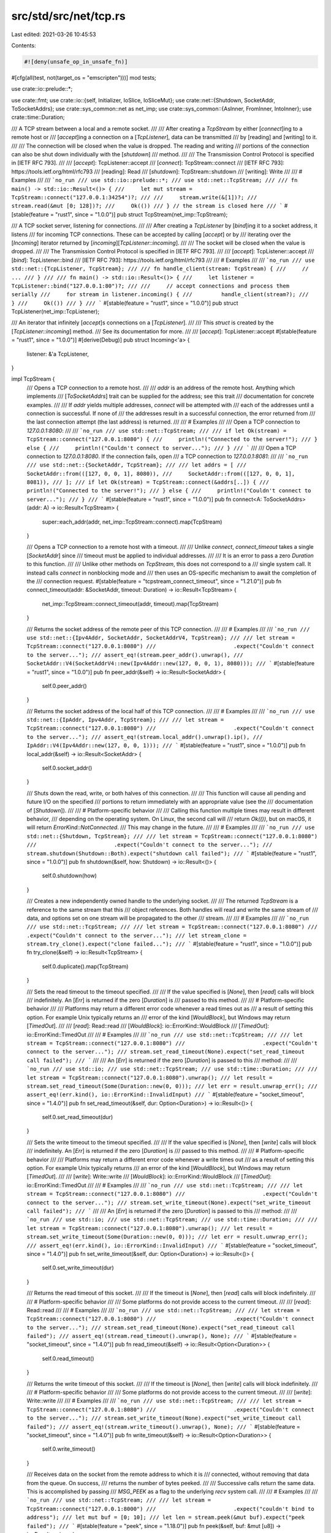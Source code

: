 src/std/src/net/tcp.rs
======================

Last edited: 2021-03-26 10:45:53

Contents:

.. code-block:: rs

    #![deny(unsafe_op_in_unsafe_fn)]

#[cfg(all(test, not(target_os = "emscripten")))]
mod tests;

use crate::io::prelude::*;

use crate::fmt;
use crate::io::{self, Initializer, IoSlice, IoSliceMut};
use crate::net::{Shutdown, SocketAddr, ToSocketAddrs};
use crate::sys_common::net as net_imp;
use crate::sys_common::{AsInner, FromInner, IntoInner};
use crate::time::Duration;

/// A TCP stream between a local and a remote socket.
///
/// After creating a `TcpStream` by either [`connect`]ing to a remote host or
/// [`accept`]ing a connection on a [`TcpListener`], data can be transmitted
/// by [reading] and [writing] to it.
///
/// The connection will be closed when the value is dropped. The reading and writing
/// portions of the connection can also be shut down individually with the [`shutdown`]
/// method.
///
/// The Transmission Control Protocol is specified in [IETF RFC 793].
///
/// [`accept`]: TcpListener::accept
/// [`connect`]: TcpStream::connect
/// [IETF RFC 793]: https://tools.ietf.org/html/rfc793
/// [reading]: Read
/// [`shutdown`]: TcpStream::shutdown
/// [writing]: Write
///
/// # Examples
///
/// ```no_run
/// use std::io::prelude::*;
/// use std::net::TcpStream;
///
/// fn main() -> std::io::Result<()> {
///     let mut stream = TcpStream::connect("127.0.0.1:34254")?;
///
///     stream.write(&[1])?;
///     stream.read(&mut [0; 128])?;
///     Ok(())
/// } // the stream is closed here
/// ```
#[stable(feature = "rust1", since = "1.0.0")]
pub struct TcpStream(net_imp::TcpStream);

/// A TCP socket server, listening for connections.
///
/// After creating a `TcpListener` by [`bind`]ing it to a socket address, it listens
/// for incoming TCP connections. These can be accepted by calling [`accept`] or by
/// iterating over the [`Incoming`] iterator returned by [`incoming`][`TcpListener::incoming`].
///
/// The socket will be closed when the value is dropped.
///
/// The Transmission Control Protocol is specified in [IETF RFC 793].
///
/// [`accept`]: TcpListener::accept
/// [`bind`]: TcpListener::bind
/// [IETF RFC 793]: https://tools.ietf.org/html/rfc793
///
/// # Examples
///
/// ```no_run
/// use std::net::{TcpListener, TcpStream};
///
/// fn handle_client(stream: TcpStream) {
///     // ...
/// }
///
/// fn main() -> std::io::Result<()> {
///     let listener = TcpListener::bind("127.0.0.1:80")?;
///
///     // accept connections and process them serially
///     for stream in listener.incoming() {
///         handle_client(stream?);
///     }
///     Ok(())
/// }
/// ```
#[stable(feature = "rust1", since = "1.0.0")]
pub struct TcpListener(net_imp::TcpListener);

/// An iterator that infinitely [`accept`]s connections on a [`TcpListener`].
///
/// This `struct` is created by the [`TcpListener::incoming`] method.
/// See its documentation for more.
///
/// [`accept`]: TcpListener::accept
#[stable(feature = "rust1", since = "1.0.0")]
#[derive(Debug)]
pub struct Incoming<'a> {
    listener: &'a TcpListener,
}

impl TcpStream {
    /// Opens a TCP connection to a remote host.
    ///
    /// `addr` is an address of the remote host. Anything which implements
    /// [`ToSocketAddrs`] trait can be supplied for the address; see this trait
    /// documentation for concrete examples.
    ///
    /// If `addr` yields multiple addresses, `connect` will be attempted with
    /// each of the addresses until a connection is successful. If none of
    /// the addresses result in a successful connection, the error returned from
    /// the last connection attempt (the last address) is returned.
    ///
    /// # Examples
    ///
    /// Open a TCP connection to `127.0.0.1:8080`:
    ///
    /// ```no_run
    /// use std::net::TcpStream;
    ///
    /// if let Ok(stream) = TcpStream::connect("127.0.0.1:8080") {
    ///     println!("Connected to the server!");
    /// } else {
    ///     println!("Couldn't connect to server...");
    /// }
    /// ```
    ///
    /// Open a TCP connection to `127.0.0.1:8080`. If the connection fails, open
    /// a TCP connection to `127.0.0.1:8081`:
    ///
    /// ```no_run
    /// use std::net::{SocketAddr, TcpStream};
    ///
    /// let addrs = [
    ///     SocketAddr::from(([127, 0, 0, 1], 8080)),
    ///     SocketAddr::from(([127, 0, 0, 1], 8081)),
    /// ];
    /// if let Ok(stream) = TcpStream::connect(&addrs[..]) {
    ///     println!("Connected to the server!");
    /// } else {
    ///     println!("Couldn't connect to server...");
    /// }
    /// ```
    #[stable(feature = "rust1", since = "1.0.0")]
    pub fn connect<A: ToSocketAddrs>(addr: A) -> io::Result<TcpStream> {
        super::each_addr(addr, net_imp::TcpStream::connect).map(TcpStream)
    }

    /// Opens a TCP connection to a remote host with a timeout.
    ///
    /// Unlike `connect`, `connect_timeout` takes a single [`SocketAddr`] since
    /// timeout must be applied to individual addresses.
    ///
    /// It is an error to pass a zero `Duration` to this function.
    ///
    /// Unlike other methods on `TcpStream`, this does not correspond to a
    /// single system call. It instead calls `connect` in nonblocking mode and
    /// then uses an OS-specific mechanism to await the completion of the
    /// connection request.
    #[stable(feature = "tcpstream_connect_timeout", since = "1.21.0")]
    pub fn connect_timeout(addr: &SocketAddr, timeout: Duration) -> io::Result<TcpStream> {
        net_imp::TcpStream::connect_timeout(addr, timeout).map(TcpStream)
    }

    /// Returns the socket address of the remote peer of this TCP connection.
    ///
    /// # Examples
    ///
    /// ```no_run
    /// use std::net::{Ipv4Addr, SocketAddr, SocketAddrV4, TcpStream};
    ///
    /// let stream = TcpStream::connect("127.0.0.1:8080")
    ///                        .expect("Couldn't connect to the server...");
    /// assert_eq!(stream.peer_addr().unwrap(),
    ///            SocketAddr::V4(SocketAddrV4::new(Ipv4Addr::new(127, 0, 0, 1), 8080)));
    /// ```
    #[stable(feature = "rust1", since = "1.0.0")]
    pub fn peer_addr(&self) -> io::Result<SocketAddr> {
        self.0.peer_addr()
    }

    /// Returns the socket address of the local half of this TCP connection.
    ///
    /// # Examples
    ///
    /// ```no_run
    /// use std::net::{IpAddr, Ipv4Addr, TcpStream};
    ///
    /// let stream = TcpStream::connect("127.0.0.1:8080")
    ///                        .expect("Couldn't connect to the server...");
    /// assert_eq!(stream.local_addr().unwrap().ip(),
    ///            IpAddr::V4(Ipv4Addr::new(127, 0, 0, 1)));
    /// ```
    #[stable(feature = "rust1", since = "1.0.0")]
    pub fn local_addr(&self) -> io::Result<SocketAddr> {
        self.0.socket_addr()
    }

    /// Shuts down the read, write, or both halves of this connection.
    ///
    /// This function will cause all pending and future I/O on the specified
    /// portions to return immediately with an appropriate value (see the
    /// documentation of [`Shutdown`]).
    ///
    /// # Platform-specific behavior
    ///
    /// Calling this function multiple times may result in different behavior,
    /// depending on the operating system. On Linux, the second call will
    /// return `Ok(())`, but on macOS, it will return `ErrorKind::NotConnected`.
    /// This may change in the future.
    ///
    /// # Examples
    ///
    /// ```no_run
    /// use std::net::{Shutdown, TcpStream};
    ///
    /// let stream = TcpStream::connect("127.0.0.1:8080")
    ///                        .expect("Couldn't connect to the server...");
    /// stream.shutdown(Shutdown::Both).expect("shutdown call failed");
    /// ```
    #[stable(feature = "rust1", since = "1.0.0")]
    pub fn shutdown(&self, how: Shutdown) -> io::Result<()> {
        self.0.shutdown(how)
    }

    /// Creates a new independently owned handle to the underlying socket.
    ///
    /// The returned `TcpStream` is a reference to the same stream that this
    /// object references. Both handles will read and write the same stream of
    /// data, and options set on one stream will be propagated to the other
    /// stream.
    ///
    /// # Examples
    ///
    /// ```no_run
    /// use std::net::TcpStream;
    ///
    /// let stream = TcpStream::connect("127.0.0.1:8080")
    ///                        .expect("Couldn't connect to the server...");
    /// let stream_clone = stream.try_clone().expect("clone failed...");
    /// ```
    #[stable(feature = "rust1", since = "1.0.0")]
    pub fn try_clone(&self) -> io::Result<TcpStream> {
        self.0.duplicate().map(TcpStream)
    }

    /// Sets the read timeout to the timeout specified.
    ///
    /// If the value specified is [`None`], then [`read`] calls will block
    /// indefinitely. An [`Err`] is returned if the zero [`Duration`] is
    /// passed to this method.
    ///
    /// # Platform-specific behavior
    ///
    /// Platforms may return a different error code whenever a read times out as
    /// a result of setting this option. For example Unix typically returns an
    /// error of the kind [`WouldBlock`], but Windows may return [`TimedOut`].
    ///
    /// [`read`]: Read::read
    /// [`WouldBlock`]: io::ErrorKind::WouldBlock
    /// [`TimedOut`]: io::ErrorKind::TimedOut
    ///
    /// # Examples
    ///
    /// ```no_run
    /// use std::net::TcpStream;
    ///
    /// let stream = TcpStream::connect("127.0.0.1:8080")
    ///                        .expect("Couldn't connect to the server...");
    /// stream.set_read_timeout(None).expect("set_read_timeout call failed");
    /// ```
    ///
    /// An [`Err`] is returned if the zero [`Duration`] is passed to this
    /// method:
    ///
    /// ```no_run
    /// use std::io;
    /// use std::net::TcpStream;
    /// use std::time::Duration;
    ///
    /// let stream = TcpStream::connect("127.0.0.1:8080").unwrap();
    /// let result = stream.set_read_timeout(Some(Duration::new(0, 0)));
    /// let err = result.unwrap_err();
    /// assert_eq!(err.kind(), io::ErrorKind::InvalidInput)
    /// ```
    #[stable(feature = "socket_timeout", since = "1.4.0")]
    pub fn set_read_timeout(&self, dur: Option<Duration>) -> io::Result<()> {
        self.0.set_read_timeout(dur)
    }

    /// Sets the write timeout to the timeout specified.
    ///
    /// If the value specified is [`None`], then [`write`] calls will block
    /// indefinitely. An [`Err`] is returned if the zero [`Duration`] is
    /// passed to this method.
    ///
    /// # Platform-specific behavior
    ///
    /// Platforms may return a different error code whenever a write times out
    /// as a result of setting this option. For example Unix typically returns
    /// an error of the kind [`WouldBlock`], but Windows may return [`TimedOut`].
    ///
    /// [`write`]: Write::write
    /// [`WouldBlock`]: io::ErrorKind::WouldBlock
    /// [`TimedOut`]: io::ErrorKind::TimedOut
    ///
    /// # Examples
    ///
    /// ```no_run
    /// use std::net::TcpStream;
    ///
    /// let stream = TcpStream::connect("127.0.0.1:8080")
    ///                        .expect("Couldn't connect to the server...");
    /// stream.set_write_timeout(None).expect("set_write_timeout call failed");
    /// ```
    ///
    /// An [`Err`] is returned if the zero [`Duration`] is passed to this
    /// method:
    ///
    /// ```no_run
    /// use std::io;
    /// use std::net::TcpStream;
    /// use std::time::Duration;
    ///
    /// let stream = TcpStream::connect("127.0.0.1:8080").unwrap();
    /// let result = stream.set_write_timeout(Some(Duration::new(0, 0)));
    /// let err = result.unwrap_err();
    /// assert_eq!(err.kind(), io::ErrorKind::InvalidInput)
    /// ```
    #[stable(feature = "socket_timeout", since = "1.4.0")]
    pub fn set_write_timeout(&self, dur: Option<Duration>) -> io::Result<()> {
        self.0.set_write_timeout(dur)
    }

    /// Returns the read timeout of this socket.
    ///
    /// If the timeout is [`None`], then [`read`] calls will block indefinitely.
    ///
    /// # Platform-specific behavior
    ///
    /// Some platforms do not provide access to the current timeout.
    ///
    /// [`read`]: Read::read
    ///
    /// # Examples
    ///
    /// ```no_run
    /// use std::net::TcpStream;
    ///
    /// let stream = TcpStream::connect("127.0.0.1:8080")
    ///                        .expect("Couldn't connect to the server...");
    /// stream.set_read_timeout(None).expect("set_read_timeout call failed");
    /// assert_eq!(stream.read_timeout().unwrap(), None);
    /// ```
    #[stable(feature = "socket_timeout", since = "1.4.0")]
    pub fn read_timeout(&self) -> io::Result<Option<Duration>> {
        self.0.read_timeout()
    }

    /// Returns the write timeout of this socket.
    ///
    /// If the timeout is [`None`], then [`write`] calls will block indefinitely.
    ///
    /// # Platform-specific behavior
    ///
    /// Some platforms do not provide access to the current timeout.
    ///
    /// [`write`]: Write::write
    ///
    /// # Examples
    ///
    /// ```no_run
    /// use std::net::TcpStream;
    ///
    /// let stream = TcpStream::connect("127.0.0.1:8080")
    ///                        .expect("Couldn't connect to the server...");
    /// stream.set_write_timeout(None).expect("set_write_timeout call failed");
    /// assert_eq!(stream.write_timeout().unwrap(), None);
    /// ```
    #[stable(feature = "socket_timeout", since = "1.4.0")]
    pub fn write_timeout(&self) -> io::Result<Option<Duration>> {
        self.0.write_timeout()
    }

    /// Receives data on the socket from the remote address to which it is
    /// connected, without removing that data from the queue. On success,
    /// returns the number of bytes peeked.
    ///
    /// Successive calls return the same data. This is accomplished by passing
    /// `MSG_PEEK` as a flag to the underlying `recv` system call.
    ///
    /// # Examples
    ///
    /// ```no_run
    /// use std::net::TcpStream;
    ///
    /// let stream = TcpStream::connect("127.0.0.1:8000")
    ///                        .expect("couldn't bind to address");
    /// let mut buf = [0; 10];
    /// let len = stream.peek(&mut buf).expect("peek failed");
    /// ```
    #[stable(feature = "peek", since = "1.18.0")]
    pub fn peek(&self, buf: &mut [u8]) -> io::Result<usize> {
        self.0.peek(buf)
    }

    /// Sets the value of the `TCP_NODELAY` option on this socket.
    ///
    /// If set, this option disables the Nagle algorithm. This means that
    /// segments are always sent as soon as possible, even if there is only a
    /// small amount of data. When not set, data is buffered until there is a
    /// sufficient amount to send out, thereby avoiding the frequent sending of
    /// small packets.
    ///
    /// # Examples
    ///
    /// ```no_run
    /// use std::net::TcpStream;
    ///
    /// let stream = TcpStream::connect("127.0.0.1:8080")
    ///                        .expect("Couldn't connect to the server...");
    /// stream.set_nodelay(true).expect("set_nodelay call failed");
    /// ```
    #[stable(feature = "net2_mutators", since = "1.9.0")]
    pub fn set_nodelay(&self, nodelay: bool) -> io::Result<()> {
        self.0.set_nodelay(nodelay)
    }

    /// Gets the value of the `TCP_NODELAY` option on this socket.
    ///
    /// For more information about this option, see [`TcpStream::set_nodelay`].
    ///
    /// # Examples
    ///
    /// ```no_run
    /// use std::net::TcpStream;
    ///
    /// let stream = TcpStream::connect("127.0.0.1:8080")
    ///                        .expect("Couldn't connect to the server...");
    /// stream.set_nodelay(true).expect("set_nodelay call failed");
    /// assert_eq!(stream.nodelay().unwrap_or(false), true);
    /// ```
    #[stable(feature = "net2_mutators", since = "1.9.0")]
    pub fn nodelay(&self) -> io::Result<bool> {
        self.0.nodelay()
    }

    /// Sets the value for the `IP_TTL` option on this socket.
    ///
    /// This value sets the time-to-live field that is used in every packet sent
    /// from this socket.
    ///
    /// # Examples
    ///
    /// ```no_run
    /// use std::net::TcpStream;
    ///
    /// let stream = TcpStream::connect("127.0.0.1:8080")
    ///                        .expect("Couldn't connect to the server...");
    /// stream.set_ttl(100).expect("set_ttl call failed");
    /// ```
    #[stable(feature = "net2_mutators", since = "1.9.0")]
    pub fn set_ttl(&self, ttl: u32) -> io::Result<()> {
        self.0.set_ttl(ttl)
    }

    /// Gets the value of the `IP_TTL` option for this socket.
    ///
    /// For more information about this option, see [`TcpStream::set_ttl`].
    ///
    /// # Examples
    ///
    /// ```no_run
    /// use std::net::TcpStream;
    ///
    /// let stream = TcpStream::connect("127.0.0.1:8080")
    ///                        .expect("Couldn't connect to the server...");
    /// stream.set_ttl(100).expect("set_ttl call failed");
    /// assert_eq!(stream.ttl().unwrap_or(0), 100);
    /// ```
    #[stable(feature = "net2_mutators", since = "1.9.0")]
    pub fn ttl(&self) -> io::Result<u32> {
        self.0.ttl()
    }

    /// Gets the value of the `SO_ERROR` option on this socket.
    ///
    /// This will retrieve the stored error in the underlying socket, clearing
    /// the field in the process. This can be useful for checking errors between
    /// calls.
    ///
    /// # Examples
    ///
    /// ```no_run
    /// use std::net::TcpStream;
    ///
    /// let stream = TcpStream::connect("127.0.0.1:8080")
    ///                        .expect("Couldn't connect to the server...");
    /// stream.take_error().expect("No error was expected...");
    /// ```
    #[stable(feature = "net2_mutators", since = "1.9.0")]
    pub fn take_error(&self) -> io::Result<Option<io::Error>> {
        self.0.take_error()
    }

    /// Moves this TCP stream into or out of nonblocking mode.
    ///
    /// This will result in `read`, `write`, `recv` and `send` operations
    /// becoming nonblocking, i.e., immediately returning from their calls.
    /// If the IO operation is successful, `Ok` is returned and no further
    /// action is required. If the IO operation could not be completed and needs
    /// to be retried, an error with kind [`io::ErrorKind::WouldBlock`] is
    /// returned.
    ///
    /// On Unix platforms, calling this method corresponds to calling `fcntl`
    /// `FIONBIO`. On Windows calling this method corresponds to calling
    /// `ioctlsocket` `FIONBIO`.
    ///
    /// # Examples
    ///
    /// Reading bytes from a TCP stream in non-blocking mode:
    ///
    /// ```no_run
    /// use std::io::{self, Read};
    /// use std::net::TcpStream;
    ///
    /// let mut stream = TcpStream::connect("127.0.0.1:7878")
    ///     .expect("Couldn't connect to the server...");
    /// stream.set_nonblocking(true).expect("set_nonblocking call failed");
    ///
    /// # fn wait_for_fd() { unimplemented!() }
    /// let mut buf = vec![];
    /// loop {
    ///     match stream.read_to_end(&mut buf) {
    ///         Ok(_) => break,
    ///         Err(ref e) if e.kind() == io::ErrorKind::WouldBlock => {
    ///             // wait until network socket is ready, typically implemented
    ///             // via platform-specific APIs such as epoll or IOCP
    ///             wait_for_fd();
    ///         }
    ///         Err(e) => panic!("encountered IO error: {}", e),
    ///     };
    /// };
    /// println!("bytes: {:?}", buf);
    /// ```
    #[stable(feature = "net2_mutators", since = "1.9.0")]
    pub fn set_nonblocking(&self, nonblocking: bool) -> io::Result<()> {
        self.0.set_nonblocking(nonblocking)
    }
}

#[stable(feature = "rust1", since = "1.0.0")]
impl Read for TcpStream {
    fn read(&mut self, buf: &mut [u8]) -> io::Result<usize> {
        self.0.read(buf)
    }

    fn read_vectored(&mut self, bufs: &mut [IoSliceMut<'_>]) -> io::Result<usize> {
        self.0.read_vectored(bufs)
    }

    #[inline]
    fn is_read_vectored(&self) -> bool {
        self.0.is_read_vectored()
    }

    #[inline]
    unsafe fn initializer(&self) -> Initializer {
        // SAFETY: Read is guaranteed to work on uninitialized memory
        unsafe { Initializer::nop() }
    }
}
#[stable(feature = "rust1", since = "1.0.0")]
impl Write for TcpStream {
    fn write(&mut self, buf: &[u8]) -> io::Result<usize> {
        self.0.write(buf)
    }

    fn write_vectored(&mut self, bufs: &[IoSlice<'_>]) -> io::Result<usize> {
        self.0.write_vectored(bufs)
    }

    #[inline]
    fn is_write_vectored(&self) -> bool {
        self.0.is_write_vectored()
    }

    fn flush(&mut self) -> io::Result<()> {
        Ok(())
    }
}
#[stable(feature = "rust1", since = "1.0.0")]
impl Read for &TcpStream {
    fn read(&mut self, buf: &mut [u8]) -> io::Result<usize> {
        self.0.read(buf)
    }

    fn read_vectored(&mut self, bufs: &mut [IoSliceMut<'_>]) -> io::Result<usize> {
        self.0.read_vectored(bufs)
    }

    #[inline]
    fn is_read_vectored(&self) -> bool {
        self.0.is_read_vectored()
    }

    #[inline]
    unsafe fn initializer(&self) -> Initializer {
        // SAFETY: Read is guaranteed to work on uninitialized memory
        unsafe { Initializer::nop() }
    }
}
#[stable(feature = "rust1", since = "1.0.0")]
impl Write for &TcpStream {
    fn write(&mut self, buf: &[u8]) -> io::Result<usize> {
        self.0.write(buf)
    }

    fn write_vectored(&mut self, bufs: &[IoSlice<'_>]) -> io::Result<usize> {
        self.0.write_vectored(bufs)
    }

    #[inline]
    fn is_write_vectored(&self) -> bool {
        self.0.is_write_vectored()
    }

    fn flush(&mut self) -> io::Result<()> {
        Ok(())
    }
}

impl AsInner<net_imp::TcpStream> for TcpStream {
    fn as_inner(&self) -> &net_imp::TcpStream {
        &self.0
    }
}

impl FromInner<net_imp::TcpStream> for TcpStream {
    fn from_inner(inner: net_imp::TcpStream) -> TcpStream {
        TcpStream(inner)
    }
}

impl IntoInner<net_imp::TcpStream> for TcpStream {
    fn into_inner(self) -> net_imp::TcpStream {
        self.0
    }
}

#[stable(feature = "rust1", since = "1.0.0")]
impl fmt::Debug for TcpStream {
    fn fmt(&self, f: &mut fmt::Formatter<'_>) -> fmt::Result {
        self.0.fmt(f)
    }
}

impl TcpListener {
    /// Creates a new `TcpListener` which will be bound to the specified
    /// address.
    ///
    /// The returned listener is ready for accepting connections.
    ///
    /// Binding with a port number of 0 will request that the OS assigns a port
    /// to this listener. The port allocated can be queried via the
    /// [`TcpListener::local_addr`] method.
    ///
    /// The address type can be any implementor of [`ToSocketAddrs`] trait. See
    /// its documentation for concrete examples.
    ///
    /// If `addr` yields multiple addresses, `bind` will be attempted with
    /// each of the addresses until one succeeds and returns the listener. If
    /// none of the addresses succeed in creating a listener, the error returned
    /// from the last attempt (the last address) is returned.
    ///
    /// # Examples
    ///
    /// Creates a TCP listener bound to `127.0.0.1:80`:
    ///
    /// ```no_run
    /// use std::net::TcpListener;
    ///
    /// let listener = TcpListener::bind("127.0.0.1:80").unwrap();
    /// ```
    ///
    /// Creates a TCP listener bound to `127.0.0.1:80`. If that fails, create a
    /// TCP listener bound to `127.0.0.1:443`:
    ///
    /// ```no_run
    /// use std::net::{SocketAddr, TcpListener};
    ///
    /// let addrs = [
    ///     SocketAddr::from(([127, 0, 0, 1], 80)),
    ///     SocketAddr::from(([127, 0, 0, 1], 443)),
    /// ];
    /// let listener = TcpListener::bind(&addrs[..]).unwrap();
    /// ```
    #[stable(feature = "rust1", since = "1.0.0")]
    pub fn bind<A: ToSocketAddrs>(addr: A) -> io::Result<TcpListener> {
        super::each_addr(addr, net_imp::TcpListener::bind).map(TcpListener)
    }

    /// Returns the local socket address of this listener.
    ///
    /// # Examples
    ///
    /// ```no_run
    /// use std::net::{Ipv4Addr, SocketAddr, SocketAddrV4, TcpListener};
    ///
    /// let listener = TcpListener::bind("127.0.0.1:8080").unwrap();
    /// assert_eq!(listener.local_addr().unwrap(),
    ///            SocketAddr::V4(SocketAddrV4::new(Ipv4Addr::new(127, 0, 0, 1), 8080)));
    /// ```
    #[stable(feature = "rust1", since = "1.0.0")]
    pub fn local_addr(&self) -> io::Result<SocketAddr> {
        self.0.socket_addr()
    }

    /// Creates a new independently owned handle to the underlying socket.
    ///
    /// The returned [`TcpListener`] is a reference to the same socket that this
    /// object references. Both handles can be used to accept incoming
    /// connections and options set on one listener will affect the other.
    ///
    /// # Examples
    ///
    /// ```no_run
    /// use std::net::TcpListener;
    ///
    /// let listener = TcpListener::bind("127.0.0.1:8080").unwrap();
    /// let listener_clone = listener.try_clone().unwrap();
    /// ```
    #[stable(feature = "rust1", since = "1.0.0")]
    pub fn try_clone(&self) -> io::Result<TcpListener> {
        self.0.duplicate().map(TcpListener)
    }

    /// Accept a new incoming connection from this listener.
    ///
    /// This function will block the calling thread until a new TCP connection
    /// is established. When established, the corresponding [`TcpStream`] and the
    /// remote peer's address will be returned.
    ///
    /// # Examples
    ///
    /// ```no_run
    /// use std::net::TcpListener;
    ///
    /// let listener = TcpListener::bind("127.0.0.1:8080").unwrap();
    /// match listener.accept() {
    ///     Ok((_socket, addr)) => println!("new client: {:?}", addr),
    ///     Err(e) => println!("couldn't get client: {:?}", e),
    /// }
    /// ```
    #[stable(feature = "rust1", since = "1.0.0")]
    pub fn accept(&self) -> io::Result<(TcpStream, SocketAddr)> {
        // On WASM, `TcpStream` is uninhabited (as it's unsupported) and so
        // the `a` variable here is technically unused.
        #[cfg_attr(target_arch = "wasm32", allow(unused_variables))]
        self.0.accept().map(|(a, b)| (TcpStream(a), b))
    }

    /// Returns an iterator over the connections being received on this
    /// listener.
    ///
    /// The returned iterator will never return [`None`] and will also not yield
    /// the peer's [`SocketAddr`] structure. Iterating over it is equivalent to
    /// calling [`TcpListener::accept`] in a loop.
    ///
    /// # Examples
    ///
    /// ```no_run
    /// use std::net::TcpListener;
    ///
    /// let listener = TcpListener::bind("127.0.0.1:80").unwrap();
    ///
    /// for stream in listener.incoming() {
    ///     match stream {
    ///         Ok(stream) => {
    ///             println!("new client!");
    ///         }
    ///         Err(e) => { /* connection failed */ }
    ///     }
    /// }
    /// ```
    #[stable(feature = "rust1", since = "1.0.0")]
    pub fn incoming(&self) -> Incoming<'_> {
        Incoming { listener: self }
    }

    /// Sets the value for the `IP_TTL` option on this socket.
    ///
    /// This value sets the time-to-live field that is used in every packet sent
    /// from this socket.
    ///
    /// # Examples
    ///
    /// ```no_run
    /// use std::net::TcpListener;
    ///
    /// let listener = TcpListener::bind("127.0.0.1:80").unwrap();
    /// listener.set_ttl(100).expect("could not set TTL");
    /// ```
    #[stable(feature = "net2_mutators", since = "1.9.0")]
    pub fn set_ttl(&self, ttl: u32) -> io::Result<()> {
        self.0.set_ttl(ttl)
    }

    /// Gets the value of the `IP_TTL` option for this socket.
    ///
    /// For more information about this option, see [`TcpListener::set_ttl`].
    ///
    /// # Examples
    ///
    /// ```no_run
    /// use std::net::TcpListener;
    ///
    /// let listener = TcpListener::bind("127.0.0.1:80").unwrap();
    /// listener.set_ttl(100).expect("could not set TTL");
    /// assert_eq!(listener.ttl().unwrap_or(0), 100);
    /// ```
    #[stable(feature = "net2_mutators", since = "1.9.0")]
    pub fn ttl(&self) -> io::Result<u32> {
        self.0.ttl()
    }

    #[stable(feature = "net2_mutators", since = "1.9.0")]
    #[rustc_deprecated(
        since = "1.16.0",
        reason = "this option can only be set before the socket is bound"
    )]
    #[allow(missing_docs)]
    pub fn set_only_v6(&self, only_v6: bool) -> io::Result<()> {
        self.0.set_only_v6(only_v6)
    }

    #[stable(feature = "net2_mutators", since = "1.9.0")]
    #[rustc_deprecated(
        since = "1.16.0",
        reason = "this option can only be set before the socket is bound"
    )]
    #[allow(missing_docs)]
    pub fn only_v6(&self) -> io::Result<bool> {
        self.0.only_v6()
    }

    /// Gets the value of the `SO_ERROR` option on this socket.
    ///
    /// This will retrieve the stored error in the underlying socket, clearing
    /// the field in the process. This can be useful for checking errors between
    /// calls.
    ///
    /// # Examples
    ///
    /// ```no_run
    /// use std::net::TcpListener;
    ///
    /// let listener = TcpListener::bind("127.0.0.1:80").unwrap();
    /// listener.take_error().expect("No error was expected");
    /// ```
    #[stable(feature = "net2_mutators", since = "1.9.0")]
    pub fn take_error(&self) -> io::Result<Option<io::Error>> {
        self.0.take_error()
    }

    /// Moves this TCP stream into or out of nonblocking mode.
    ///
    /// This will result in the `accept` operation becoming nonblocking,
    /// i.e., immediately returning from their calls. If the IO operation is
    /// successful, `Ok` is returned and no further action is required. If the
    /// IO operation could not be completed and needs to be retried, an error
    /// with kind [`io::ErrorKind::WouldBlock`] is returned.
    ///
    /// On Unix platforms, calling this method corresponds to calling `fcntl`
    /// `FIONBIO`. On Windows calling this method corresponds to calling
    /// `ioctlsocket` `FIONBIO`.
    ///
    /// # Examples
    ///
    /// Bind a TCP listener to an address, listen for connections, and read
    /// bytes in nonblocking mode:
    ///
    /// ```no_run
    /// use std::io;
    /// use std::net::TcpListener;
    ///
    /// let listener = TcpListener::bind("127.0.0.1:7878").unwrap();
    /// listener.set_nonblocking(true).expect("Cannot set non-blocking");
    ///
    /// # fn wait_for_fd() { unimplemented!() }
    /// # fn handle_connection(stream: std::net::TcpStream) { unimplemented!() }
    /// for stream in listener.incoming() {
    ///     match stream {
    ///         Ok(s) => {
    ///             // do something with the TcpStream
    ///             handle_connection(s);
    ///         }
    ///         Err(ref e) if e.kind() == io::ErrorKind::WouldBlock => {
    ///             // wait until network socket is ready, typically implemented
    ///             // via platform-specific APIs such as epoll or IOCP
    ///             wait_for_fd();
    ///             continue;
    ///         }
    ///         Err(e) => panic!("encountered IO error: {}", e),
    ///     }
    /// }
    /// ```
    #[stable(feature = "net2_mutators", since = "1.9.0")]
    pub fn set_nonblocking(&self, nonblocking: bool) -> io::Result<()> {
        self.0.set_nonblocking(nonblocking)
    }
}

#[stable(feature = "rust1", since = "1.0.0")]
impl<'a> Iterator for Incoming<'a> {
    type Item = io::Result<TcpStream>;
    fn next(&mut self) -> Option<io::Result<TcpStream>> {
        Some(self.listener.accept().map(|p| p.0))
    }
}

impl AsInner<net_imp::TcpListener> for TcpListener {
    fn as_inner(&self) -> &net_imp::TcpListener {
        &self.0
    }
}

impl FromInner<net_imp::TcpListener> for TcpListener {
    fn from_inner(inner: net_imp::TcpListener) -> TcpListener {
        TcpListener(inner)
    }
}

impl IntoInner<net_imp::TcpListener> for TcpListener {
    fn into_inner(self) -> net_imp::TcpListener {
        self.0
    }
}

#[stable(feature = "rust1", since = "1.0.0")]
impl fmt::Debug for TcpListener {
    fn fmt(&self, f: &mut fmt::Formatter<'_>) -> fmt::Result {
        self.0.fmt(f)
    }
}


